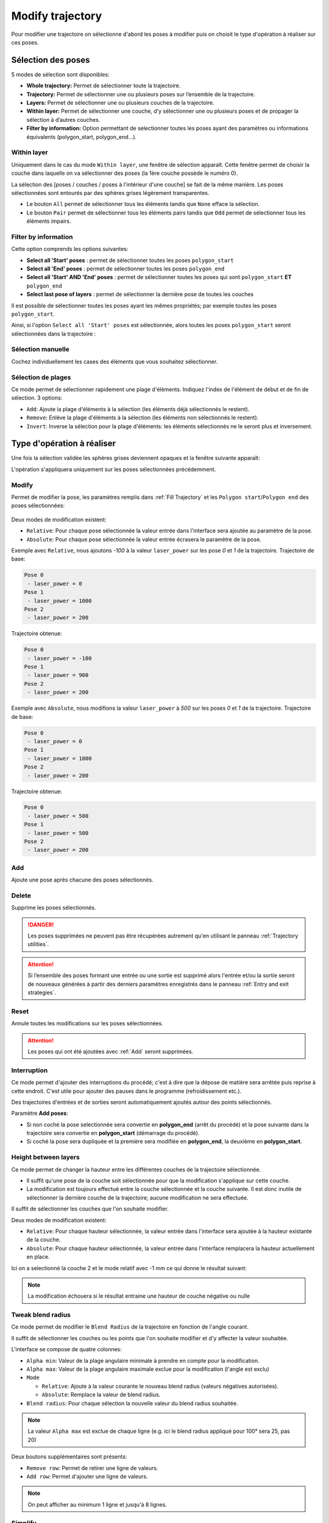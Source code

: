 =================
Modify trajectory
=================

.. image:: temp_static/modify_trajectory/modify_traj.png
   :align: center

Pour modifier une trajectoire on sélectionne d'abord les poses à modifier puis on choisit le type d'opération à réaliser sur ces poses.

Sélection des poses
===================

5 modes de sélection sont disponibles:

* **Whole trajectory:** Permet de sélectionner toute la trajectoire.
* **Trajectory:** Permet de sélectionner une ou plusieurs poses sur l’ensemble de la trajectoire.
* **Layers:** Permet de sélectionner une ou plusieurs couches de la trajectoire.
* **Within layer:** Permet de sélectionner une couche, d’y sélectionner une ou plusieurs poses et de propager la sélection à d’autres couches.
* **Filter by information:** Option permettant de selectionner toutes les poses ayant des paramètres ou informations équivalents (polygon_start, polygon_end...).

Within layer
------------

Uniquement dans le cas du mode ``Within layer``, une fenêtre de sélection apparaît. Cette fenêtre permet de choisir la couche dans laquelle on va sélectionner des poses (la 1ère couche possède le numéro 0).

.. image:: temp_static/modify_trajectory/pick_a_layer.png
   :align: center


La sélection des [poses / couches / poses à l'intérieur d'une couche] se fait de la même manière. Les poses sélectionnées sont entourés par des sphères grises légèrement transparentes.

* Le bouton ``All`` permet de sélectionner tous les éléments tandis que ``None`` efface la sélection.
* Le bouton ``Pair`` permet de sélectionner tous les éléments pairs tandis que ``Odd`` permet de sélectionner tous les éléments impairs.

Filter by information
---------------------
Cette option comprends les options suivantes:

* **Select all 'Start' poses** : permet de sélectionner toutes les poses ``polygon_start``
* **Select all 'End' poses** : permet de sélectionner toutes les poses ``polygon_end``
* **Select all 'Start' AND 'End' poses** : permet de sélectionner toutes les poses qui sont ``polygon_start`` **ET** ``polygon_end``
* **Select last pose of layers** : permet de sélectionner la dernière pose de toutes les couches

Il est possible de sélectionner toutes les poses ayant les mêmes propriétés; par exemple toutes les poses ``polygon_start``.

.. image:: temp_static/modify_trajectory/filter_poses_by_information.png
   :align: center

Ainsi, si l'option ``Select all 'Start' poses`` est sélectionnée, alors toutes les poses ``polygon_start`` seront sélectionnées dans la trajectoire :

.. image:: temp_static/modify_trajectory/filter_poses_by_information_eg.png
   :align: center

Sélection manuelle
------------------

.. image:: temp_static/modify_trajectory/check_box.png
   :align: center

Cochez individuellement les cases des éléments que vous souhaitez sélectionner.

Sélection de plages
-------------------

.. image:: temp_static/modify_trajectory/range.png
   :align: center

Ce mode permet de sélectionner rapidement une plage d'éléments. Indiquez l'index de l'élément de début et de fin de sélection. 3 options:

* ``Add``: Ajoute la plage d'éléments à la sélection (les éléments déjà sélectionnés le restent).
* ``Remove``: Enlève la plage d'éléments à la sélection (les éléments non sélectionnés le restent).
* ``Invert``: Inverse la sélection pour la plage d'éléments: les éléments sélectionnés ne le seront plus et inversement.

Type d'opération à réaliser
===========================

Une fois la sélection validée les sphères grises deviennent opaques et la fenêtre suivante apparaît:

.. image:: temp_static/modify_trajectory/operation.png
   :align: center

L'opération s'appliquera uniquement sur les poses sélectionnées précédemment.

Modify
------

Permet de modifier la pose, les paramètres remplis dans :ref:`Fill Trajectory` et les ``Polygon start``/``Polygon end`` des poses sélectionnées:

  .. |modify_1| image:: temp_static/modify_trajectory/modify_1.png
   :width: 50 %

  .. |modify_2| image:: temp_static/modify_trajectory/modify_2.png
   :width: 50 %

|modify_1| |modify_2|

Deux modes de modification existent:

* ``Relative``: Pour chaque pose sélectionnée la valeur entrée dans l'interface sera ajoutée au paramètre de la pose.
* ``Absolute``: Pour chaque pose sélectionnée la valeur entrée écrasera le paramètre de la pose.

Exemple avec ``Relative``, nous ajoutons `-100` à la valeur ``laser_power`` sur les pose `0` et `1` de la trajectoire. Trajectoire de base:


.. code-block:: YAML

    Pose 0
     - laser_power = 0
    Pose 1
     - laser_power = 1000
    Pose 2
     - laser_power = 200

Trajectoire obtenue:

.. code-block:: YAML

    Pose 0
     - laser_power = -100
    Pose 1
     - laser_power = 900
    Pose 2
     - laser_power = 200

Exemple avec ``Absolute``, nous modifions la valeur ``laser_power`` à `500` sur les poses `0` et `1` de la trajectoire. Trajectoire de base:

.. code-block:: YAML

    Pose 0
     - laser_power = 0
    Pose 1
     - laser_power = 1000
    Pose 2
     - laser_power = 200

Trajectoire obtenue:

.. code-block:: YAML

    Pose 0
     - laser_power = 500
    Pose 1
     - laser_power = 500
    Pose 2
     - laser_power = 200

Add
---
Ajoute une pose après chacune des poses sélectionnés.

Delete
------
Supprime les poses sélectionnés.

.. DANGER::
  Les poses supprimées ne peuvent pas être récupérées autrement qu'en utilisant le panneau :ref:`Trajectory utilities`.

.. ATTENTION::
  Si l’ensemble des poses formant une entrée ou une sortie est supprimé alors l'entrée et/ou la sortie seront de nouveaux générées à partir des derniers paramètres enregistrés dans le panneau :ref:`Entry and exit strategies`.

Reset
-----
Annule toutes les modifications sur les poses sélectionnées.

.. ATTENTION::
  Les poses qui ont été ajoutées avec :ref:`Add` seront supprimées.

Interruption
------------
Ce mode permet d'ajouter des interruptions du procédé; c'est à dire que la dépose de matière sera arrêtée puis reprise à cette endroit.
C'est utile pour ajouter des pauses dans le programme (refroidissement etc.).

Des trajectoires d'entrées et de sorties seront automatiquement ajoutés autour des points sélectionnés.

Paramètre **Add poses**:

* Si non coché la pose selectionnée sera convertie en **polygon_end** (arrêt du procédé) et la pose suivante dans la trajectoire sera convertie en **polygon_start** (démarrage du procédé).
* Si coché la pose sera dupliquée et la première sera modifiée en **polygon_end**, la deuxième en **polygon_start**.

Height between layers
---------------------
Ce mode permet de changer la hauteur entre les différentes couches de la trajectoire sélectionnée.

* Il suffit qu'une pose de la couche soit sélectionnée pour que la modification s'applique sur cette couche.
* La modification est toujours effectué entre la couche sélectionnée et la couche suivante. Il est donc inutile de sélectionner la dernière couche de la trajectoire; aucune modification ne sera effectuée.

Il suffit de sélectionner les couches que l'on souhaite modifier.

.. image:: temp_static/modify_trajectory/layer_height_selection.png
   :align: center

Deux modes de modification existent:

* ``Relative``: Pour chaque hauteur sélectionnée, la valeur entrée dans l'interface sera ajoutée à la hauteur existante de la couche.
* ``Absolute``: Pour chaque hauteur sélectionnée, la valeur entrée dans l'interface remplacera la hauteur actuellement en place.

.. image:: temp_static/modify_trajectory/modify_height_layer.png
   :align: center

Ici on a selectionné la couche 2 et le mode relatif avec -1 mm ce qui donne le résultat suivant:

.. image:: temp_static/modify_trajectory/layer_height_result.png
   :align: center

.. NOTE::
  La modification échouera si le résultat entraine une hauteur de couche négative ou nulle

Tweak blend radius
---------------------
Ce mode permet de modifier le ``Blend Radius`` de la trajectoire en fonction de l'angle courant.

Il suffit de sélectionner les couches ou les points que l'on souhaite modifier et d'y affecter la valeur souhaitée.

.. image:: temp_static/modify_trajectory/tweak_blend_radius.png
   :align: center

L'interface se compose de quatre colonnes:

* ``Alpha min``: Valeur de la plage angulaire minimale à prendre en compte pour la modification.
* ``Alpha max``: Valeur de la plage angulaire maximale exclue pour la modification (l'angle est exclu)
* ``Mode``

  * ``Relative``: Ajoute à la valeur courante le nouveau blend radius (valeurs négatives autorisées).
  * ``Absolute``: Remplace la valeur de blend radius.

* ``Blend radius``: Pour chaque sélection la nouvelle valeur du blend radius souhaitée.


.. NOTE::
  La valeur ``Alpha max`` est exclue de chaque ligne
  (e.g. ici le blend radius appliqué pour 100° sera 25, pas 20)

Deux boutons supplémentaires sont présents:

* ``Remove row``: Permet de retirer une ligne de valeurs.
* ``Add row``: Permet d'ajouter une ligne de valeurs.

.. NOTE::
  On peut afficher au minimum 1 ligne et jusqu'à 8 lignes.

Simplify
--------
Cette modification permet de simplifier la trajectoire en supprimant des points.

.. image:: temp_static/modify_trajectory/simplify_trajectory.png
 :align: center

.. image:: temp_static/modify_trajectory/simplify_trajectory_details.png
 :align: center

L'algorithme est basé sur le calcul de la surface d'un triangle formée par 3 points juxtaposés de la trajectoire.
Le sommet courant supprimé par cet algorithme représente la hauteur du triangle.

* ``Area threshold``: renseigne la surface minimale (exclue) du triangle en deçà de laquelle les sommets seront supprimés

.. image:: temp_static/modify_trajectory/simplify_trajectory_error.png
 :align: center

Push/pull angle
---------------
Cette modification change l'angle de la pose pour pencher l'outil en avant/arrière afin de pousser/tirer le fil.

.. ATTENTION::
  Cet algorithme ne fonctionne que pour des trajectoires planes (Z constant à l'intérieur d'une couche)

.. image:: temp_static/modify_trajectory/push_pull_before.png
 :align: center

.. image:: temp_static/modify_trajectory/push_pull_after.png
 :align: center

Rotate
------
Permet une rotation des poses sélectionnées:

.. image:: temp_static/modify_trajectory/rotate.png
 :align: center

La rotation n'est possible qu'autour de l'axe Z, les orientations des poses sont affectées par cette rotation.

Reflect
-------
Permet d’effectuer une symétrie autour d'un point:

.. image:: temp_static/modify_trajectory/reflect.png
 :align: center

Scale
-----
Permet de redimensionner (agrandir / réduire) des points suivant un centre.

.. image:: temp_static/modify_trajectory/scale.png
 :align: center

.. ATTENTION::
  Si des poses appartenant à plusieurs couches sont sélectionnées, l'écart entre les couches est préservé.

Shift
-----
Permet de décaler des poses suivant une direction et un angle.

.. image:: temp_static/modify_trajectory/shift.png
 :align: center

* ``Shift direction angle``: Dans quelle direction décaler chaque couche. 0° correspond à l'axe X, 90° l'axe Y, 180° la direction -X etc. Défini la direction du décalage dans le plan XY.
* ``Z shift angle``: L'angle de décalage de chaque couche selon l'axe Z. Plus cet angle est grand plus les couches sont décalées loin.
